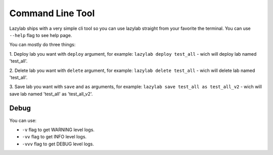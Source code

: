 Command Line Tool
=================

Lazylab ships with a very simple cli tool so you can use lazylab straight from your favorite the terminal.
You can use ``--help`` flag to see help page.

You can mostly do three things:

1. Deploy lab you want with ``deploy`` argument, for example:
``lazylab deploy test_all`` - wich will deploy lab named 'test_all'.

2. Delete lab you want with ``delete`` argument, for example:
``lazylab delete test_all`` - wich will delete lab named 'test_all'.

3. Save lab you want with ``save`` and ``as`` arguments, for example:
``lazylab save test_all as test_all_v2`` - wich will save lab named 'test_all' as 'test_all_v2'.


Debug
--------------------------

You can use:

- ``-v`` flag to get WARNING level logs.

- ``-vv`` flag to get INFO level logs.

- ``-vvv`` flag to get DEBUG level logs.
